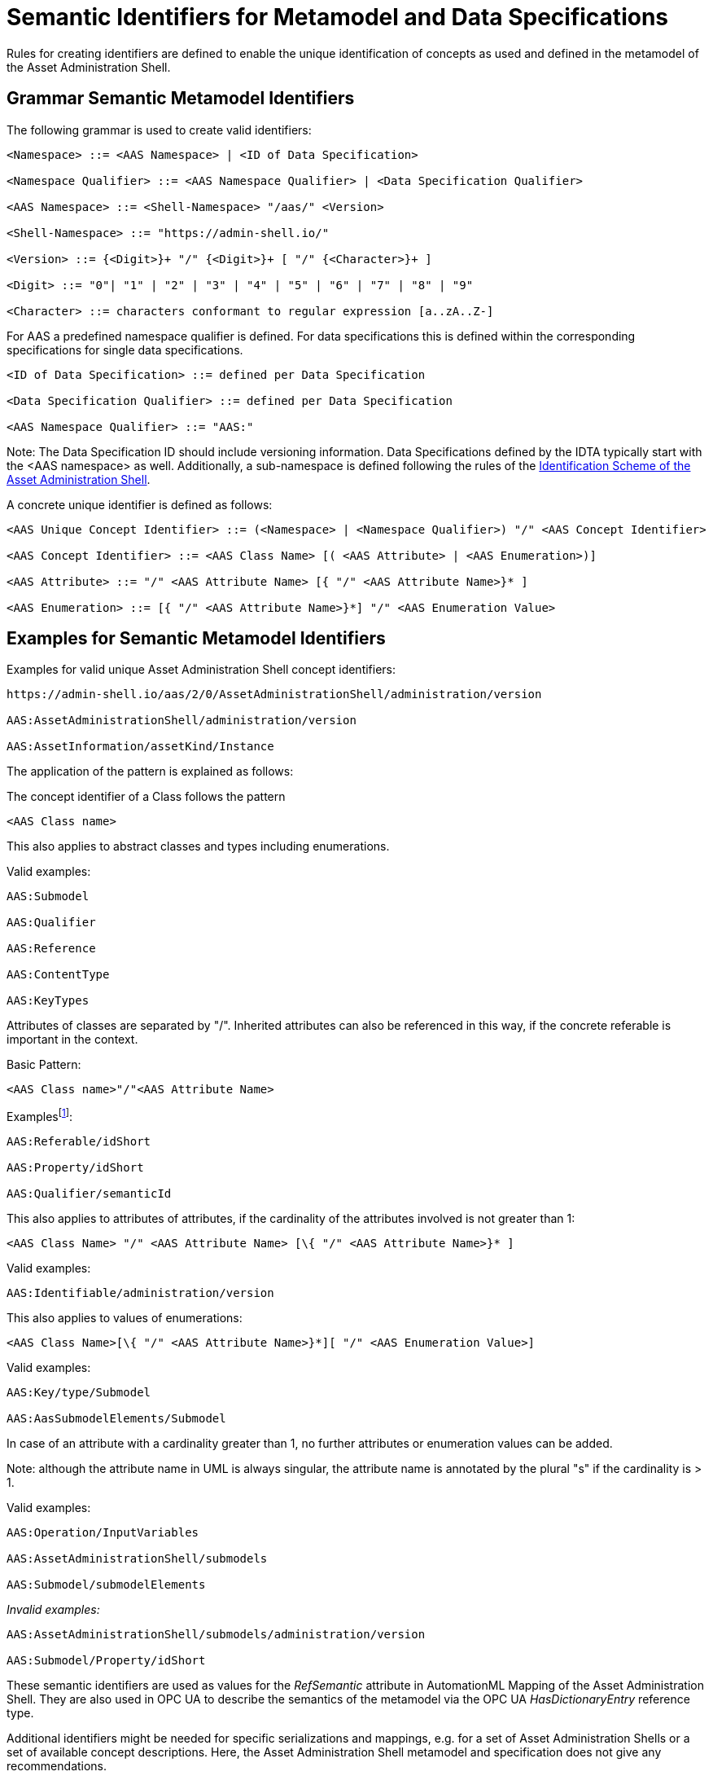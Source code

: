 :page-partial:

[[semantic-ids-for-metamodel]]
=  Semantic Identifiers for Metamodel and Data Specifications

Rules for creating identifiers are defined to enable the unique identification of concepts as used and defined in the metamodel of the Asset Administration Shell.

== Grammar Semantic Metamodel Identifiers

The following grammar is used to create valid identifiers:

[listing]
....
<Namespace> ::= <AAS Namespace> | <ID of Data Specification>

<Namespace Qualifier> ::= <AAS Namespace Qualifier> | <Data Specification Qualifier>

<AAS Namespace> ::= <Shell-Namespace> "/aas/" <Version>

<Shell-Namespace> ::= "https://admin-shell.io/"

<Version> ::= {<Digit>}+ "/" {<Digit>}+ [ "/" {<Character>}+ ]

<Digit> ::= "0"| "1" | "2" | "3" | "4" | "5" | "6" | "7" | "8" | "9"

<Character> ::= characters conformant to regular expression [a..zA..Z-]
....

For AAS a predefined namespace qualifier is defined.
For data specifications this is defined within the corresponding specifications for single data specifications.

[listing]
....
<ID of Data Specification> ::= defined per Data Specification

<Data Specification Qualifier> ::= defined per Data Specification

<AAS Namespace Qualifier> ::= "AAS:"
....

====
Note: The Data Specification ID should include versioning information.
Data Specifications defined by the IDTA typically start with the <AAS namespace> as well.
Additionally, a sub-namespace is defined following the rules of the  https://github.com/admin-shell-io/id?tab=readme-ov-file#identifier-scheme-and-description[Identification Scheme of the Asset Administration Shell].
====

A concrete unique identifier is defined as follows:

[listing]
....
<AAS Unique Concept Identifier> ::= (<Namespace> | <Namespace Qualifier>) "/" <AAS Concept Identifier>

<AAS Concept Identifier> ::= <AAS Class Name> [( <AAS Attribute> | <AAS Enumeration>)]

<AAS Attribute> ::= "/" <AAS Attribute Name> [{ "/" <AAS Attribute Name>}* ]

<AAS Enumeration> ::= [{ "/" <AAS Attribute Name>}*] "/" <AAS Enumeration Value>
....

== Examples for Semantic Metamodel Identifiers 

[.underline]#Examples for valid unique Asset Administration Shell concept identifiers:#

[listing]
....
https://admin-shell.io/aas/2/0/AssetAdministrationShell/administration/version

AAS:AssetAdministrationShell/administration/version

AAS:AssetInformation/assetKind/Instance
....

The application of the pattern is explained as follows:

The concept identifier of a Class follows the pattern

[listing]
....
<AAS Class name>
....

This also applies to abstract classes and types including enumerations.

[.underline]#Valid examples:#

[example]
....

AAS:Submodel

AAS:Qualifier

AAS:Reference

AAS:ContentType

AAS:KeyTypes
....

Attributes of classes are separated by "/".
Inherited attributes can also be referenced in this way, if the concrete referable is important in the context.

Basic Pattern:

[listing]
....
<AAS Class name>"/"<AAS Attribute Name>
....

Examplesfootnote:[For simplicity reasons, most examples use the namespace qualifier and not the full path of the namespace.]:

[example]
....

AAS:Referable/idShort

AAS:Property/idShort

AAS:Qualifier/semanticId
....

This also applies to attributes of attributes, if the cardinality of the attributes involved is not greater than 1:

[listing]
....
<AAS Class Name> "/" <AAS Attribute Name> [\{ "/" <AAS Attribute Name>}* ]
....

[.underline]#Valid examples:#

[example]
....

AAS:Identifiable/administration/version
....

This also applies to values of enumerations:

[listing]
....
<AAS Class Name>[\{ "/" <AAS Attribute Name>}*][ "/" <AAS Enumeration Value>]
....

[.underline]#Valid examples:#

[example]
....

AAS:Key/type/Submodel

AAS:AasSubmodelElements/Submodel
....

In case of an attribute with a cardinality greater than 1, no further attributes or enumeration values can be added.

====
Note: although the attribute name in UML is always singular, the attribute name is annotated by the plural "s" if the cardinality is > 1.
====

[.underline]#Valid examples#:

[example]
....

AAS:Operation/InputVariables

AAS:AssetAdministrationShell/submodels

AAS:Submodel/submodelElements
....

_[.underline]#Invalid examples:#_

[example]
....
AAS:AssetAdministrationShell/submodels/administration/version

AAS:Submodel/Property/idShort
....

These semantic identifiers are used as values for the _RefSemantic_ attribute in AutomationML Mapping of the Asset Administration Shell.
They are also used in OPC UA to describe the semantics of the metamodel via the OPC UA _HasDictionaryEntry_ reference type.

Additional identifiers might be needed for specific serializations and mappings, e.g. for a set of Asset Administration Shells or a set of available concept descriptions.
Here, the Asset Administration Shell metamodel and specification does not give any recommendations.

Data specification handling is special.
Data specification templates do not belong to Part 1 of the Asset Administration Shell.
However, serializations only support the predefined data specification templates as stipulated in this specification series, Part 3.
Their corresponding name space qualifiers are defined individually.

[.underline]#Examples:#

In xml and JSON, data specifications are embedded into the schema itself using the attribute "embeddedDataSpecification".
Here, no concept identifier shall be used.
For example,

[example]
....
AAS:ConceptDescription/embeddedDataSpecifications
....

is not a valid concept identifier.
_AAS:DataSpecificationContent_ is a valid concept identifier.